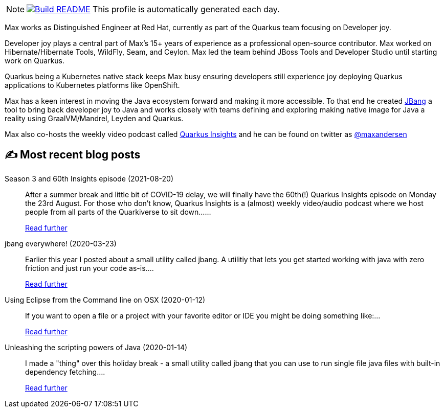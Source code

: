 ifdef::env-github[]
:tip-caption: :bulb:
:note-caption: :information_source:
:important-caption: :heavy_exclamation_mark:
:caution-caption: :fire:
:warning-caption: :warning:
endif::[]

:figure-caption!:

[NOTE]
====
image:https://github.com/maxandersen/maxandersen/workflows/Build%20README/badge.svg[Build README,link="https://github.com/maxandersen/maxandersen/actions?query=workflow%3A%22Update+README%22"]
 This profile is automatically generated each day.

====

Max works as Distinguished Engineer at Red Hat, currently as part of the Quarkus team focusing on Developer joy. 

Developer joy plays a central part of Max’s 15+ years of experience as a professional open-source contributor. Max worked on Hibernate/Hibernate Tools, WildFly, Seam, and Ceylon. Max led the team behind JBoss Tools and Developer Studio until starting work on Quarkus.

Quarkus being a Kubernetes native stack keeps Max busy ensuring developers still experience joy deploying Quarkus applications to Kubernetes platforms like OpenShift.

Max has a keen interest in moving the Java ecosystem forward and making it more accessible.
To that end he created https://jbang.dev[JBang] a tool to bring back developer joy to Java and works closely with teams defining and exploring making native image for Java a reality using GraalVM/Mandrel, Leyden and Quarkus.

Max also co-hosts the weekly video podcast called https://quarkus.io/insights[Quarkus Insights] and he can be found on twitter as https://twitter.com/@maxandersen[@maxandersen]


## ✍️ Most recent blog posts

Season 3 and 60th Insights episode (2021-08-20)::
After a summer break and little bit of COVID-19 delay, we will finally have the 60th(!) Quarkus Insights episode on Monday the 23rd August. For those who don’t know, Quarkus Insights is a (almost) weekly video/audio podcast where we host people from all parts of the Quarkiverse to sit down......
+
https://quarkus.io/blog/60th-quarkus-insights/[Read further^]
jbang everywhere! (2020-03-23)::
Earlier this year I posted about a small utility called jbang. A utilitiy that lets you get started working with java with zero friction and just run your code as-is....
+
https://xam.dk/blog/jbang-everywhere/[Read further^]
Using Eclipse from the Command line on OSX (2020-01-12)::
If you want to open a file or a project with your favorite editor or IDE you might be doing something like:...
+
https://xam.dk/blog/using-eclipse-from-commandline/[Read further^]
Unleashing the scripting powers of Java (2020-01-14)::
I made a "thing" over this holiday break - a small utility called jbang that you can use to run single file java files with built-in dependency fetching....
+
https://xam.dk/blog/unleasing-the-scripting-powers-of-java/[Read further^]
